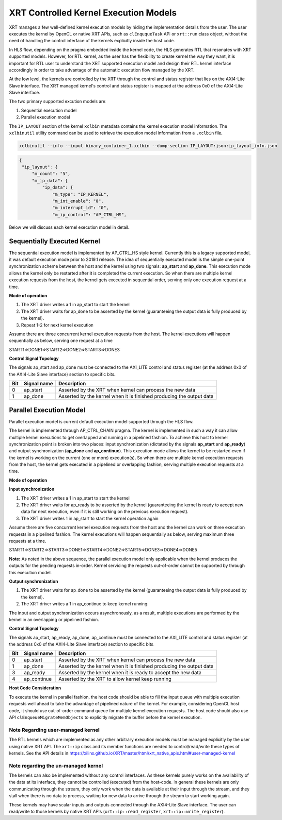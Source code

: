 .. _xrt_kernel_executions.rst:

XRT Controlled Kernel Execution Models
--------------------------------------

XRT manages a few well-defined kernel execution models by hiding the implementation details from the user. The user executes the kernel by OpenCL or native XRT APIs, such as ``clEnququeTask`` API or ``xrt::run`` class object, without the need of handling the control interface of the kernels explicitly inside the host code.  

In HLS flow, depending on the pragma embedded inside the kernel code, the HLS generates RTL that resonates with XRT supported models. However, for RTL kernel, as the user has the flexibility to create kernel the way they want, it is important for RTL user to understand the XRT supported execution model and design their RTL kernel interface accordingly in order to take advantage of the automatic execution flow managed by the XRT.

At the low level, the kernels are controlled by the XRT through the control and status register that lies on the AXI4-Lite Slave interface. The XRT managed kernel's control and status register is mapped at the address 0x0 of the AXI4-Lite Slave interface.

The two primary supported excution models are:

1. Sequential execution model
2. Parallel execution model

The ``IP_LAYOUT`` section of the kernel ``xclbin`` metadata contains the kernel execution model information. The ``xclbinutil`` utility command can be used to retrieve the execution model information from a ``.xclbin`` file.

.. code-block:: none

   xclbinutil --info --input binary_container_1.xclbin --dump-section IP_LAYOUT:json:ip_layout_info.json

.. code-block:: json

   {
    "ip_layout": {
        "m_count": "5",
        "m_ip_data": {
            "ip_data": {
                "m_type": "IP_KERNEL",
                "m_int_enable": "0",
                "m_interrupt_id": "0",
                "m_ip_control": "AP_CTRL_HS",


Below we will discuss each kernel execution model in detail.

============================
Sequentially Executed Kernel
============================

The sequential execution model is implemented by AP_CTRL_HS style kernel. Currently this is a legacy supported model, it was default execution mode prior to 2019.1 release. The idea of sequentially executed model is the simple one-point synchronization scheme between the host and the kernel using two signals: **ap_start** and **ap_done**. This execution mode allows the kernel only be restarted after it is completed the current execution. So when there are multiple kernel execution requests from the host, the kernel gets executed in sequential order, serving only one execution request at a time.

**Mode of operation**


.. image:: ap_ctrl_hs_2.PNG
   :align: center

1.	The XRT driver writes a 1 in ap_start to start the kernel
2.	The XRT driver waits for ap_done to be asserted by the kernel (guaranteeing the output data is fully produced by the kernel).
3.	Repeat 1-2 for next kernel execution

Assume there are three concurrent kernel execution requests from the host. The kernel executions will happen sequentially as below, serving one request at a time

START1=>DONE1=>START2=>DONE2=>START3=>DONE3

**Control Signal Topology**

The signals ap_start and ap_done must be connected to the AXI_LITE control and status register (at the address 0x0 of the AXI4-Lite Slave interface) section to specific bits.

====== ===================== =======================================================================
 Bit       Signal name                                  Description
====== ===================== =======================================================================
  0         ap_start           Asserted by the XRT when kernel can process the new data
  1         ap_done            Asserted by the kernel when it is finished producing the output data
====== ===================== =======================================================================

========================
Parallel Execution Model
========================

Parallel execution model is current default execution model supported through the HLS flow. 

The kernel is implemented through AP_CTRL_CHAIN pragma. The kernel is implemented in such a way it can allow multiple kernel executions to get overlapped and running in a pipelined fashion. To achieve this host to kernel synchronization point is broken into two places: input synchronization (dictated by the signals **ap_start** and **ap_ready**) and output synchronization (**ap_done** and **ap_continue**). This execution mode allows the kernel to be restarted even if the kernel is working on the current (one or more) execution(s). So when there are multiple kernel execution requests from the host, the kernel gets executed in a pipelined or overlapping fashion, serving multiple execution requests at a time.

**Mode of operation**

.. image:: ap_ctrl_chain_2.PNG
   :align: center

**Input synchronization**

1.	The XRT driver writes a 1 in ap_start to start the kernel
2.	The XRT driver waits for ap_ready to be asserted by the kernel (guaranteeing the kernel is ready to accept new data for next execution, even if it is still working on the previous execution request).
3.	The XRT driver writes 1 in ap_start to start the kernel operation again

Assume there are five concurrent kernel execution requests from the host and the kernel can work on three execution requests in a pipelined fashion. The kernel executions will happen sequentially as below, serving maximum three requests at a time.

START1=>START2=>START3=>DONE1=>START4=>DONE2=>START5=>DONE3=>DONE4=>DONE5

**Note:** As noted in the above sequence, the parallel execution model only applicable when the kernel produces the outputs for the pending requests in-order. Kernel servicing the requests out-of-order cannot be supported by through this execution model.

**Output synchronization**

1. The XRT driver waits for ap_done to be asserted by the kernel (guaranteeing the output data is fully produced by the kernel).
2. The XRT driver writes a 1 in ap_continue to keep kernel running

The input and output synchronization occurs asynchronously, as a result, multiple executions are performed by the kernel in an overlapping or pipelined fashion.

**Control Signal Topology**

The signals ap_start, ap_ready, ap_done, ap_continue must be connected to the AXI_LITE control and status register (at the address 0x0 of the AXI4-Lite Slave interface) section to specific bits.

====== ===================== =======================================================================
 Bit       Signal name                                  Description
====== ===================== =======================================================================
  0         ap_start           Asserted by the XRT when kernel can process the new data
  1         ap_done            Asserted by the kernel when it is finished producing the output data
  3         ap_ready           Asserted by the kernel when it is ready to accept the new data
  4         ap_continue        Asserted by the XRT to allow kernel keep running
====== ===================== =======================================================================

**Host Code Consideration**

To execute the kernel in parallel fashion, the host code should be able to fill the input queue with multiple execution requests well ahead to take the advantage of pipelined nature of the kernel. For example, considering OpenCL host code, it should use out-of-order command queue for multiple kernel execution requests. The host code should also use API ``clEnqueueMigrateMemObjects`` to explicitly migrate the buffer before the kernel execution.


Note Regarding user-managed kernel
~~~~~~~~~~~~~~~~~~~~~~~~~~~~~~~~~~

The RTL kernels which are implemented as any other arbitrary execution models must be managed explicitly by the user using native XRT API. The ``xrt::ip`` class and its member functions are needed to control/read/write these types of kernels. See the API details in https://xilinx.github.io/XRT/master/html/xrt_native_apis.html#user-managed-kernel 

Note regarding the un-managed kernel
~~~~~~~~~~~~~~~~~~~~~~~~~~~~~~~~~~~~

The kernels can also be implemented without any control interfaces. As these kernels purely works on the availability of the data at its interface, they cannot be controlled (executed) from the host-code. In general these kernels are only communicating through the stream, they only work when the data is available at their input through the stream, and they stall when there is no data to process, waiting for new data to arrive through the stream to start working again. 

These kernels may have scalar inputs and outputs connected through the AXI4-Lite Slave interface. The user can read/write to those kernels by native XRT APIs (``xrt::ip::read_register``, ``xrt::ip::write_register``). 
